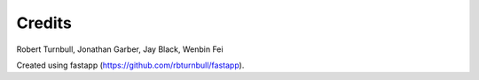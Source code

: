 =======================
Credits
=======================

Robert Turnbull, Jonathan Garber, Jay Black, Wenbin Fei

Created using fastapp (https://github.com/rbturnbull/fastapp).
